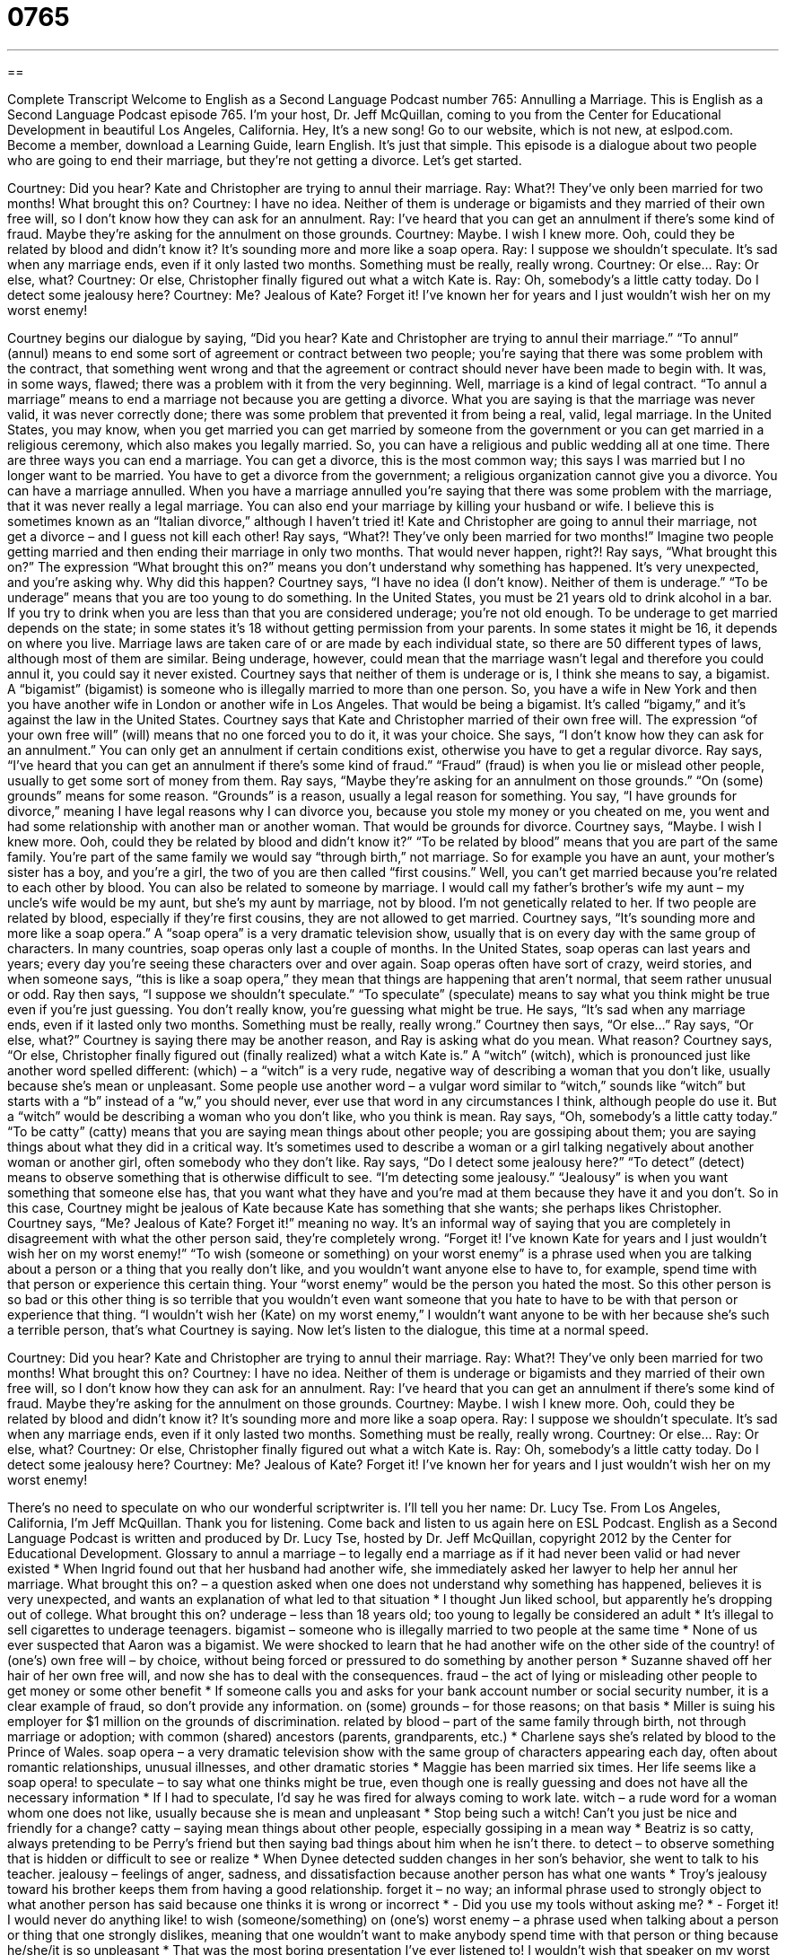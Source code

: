 = 0765
:toc: left
:toclevels: 3
:sectnums:
:stylesheet: ../../../myAdocCss.css

'''

== 

Complete Transcript
Welcome to English as a Second Language Podcast number 765: Annulling a Marriage.
This is English as a Second Language Podcast episode 765. I’m your host, Dr. Jeff McQuillan, coming to you from the Center for Educational Development in beautiful Los Angeles, California. Hey, It’s a new song!
Go to our website, which is not new, at eslpod.com. Become a member, download a Learning Guide, learn English. It’s just that simple.
This episode is a dialogue about two people who are going to end their marriage, but they’re not getting a divorce. Let’s get started.
[start of dialogue]
Courtney: Did you hear? Kate and Christopher are trying to annul their marriage.
Ray: What?! They’ve only been married for two months! What brought this on?
Courtney: I have no idea. Neither of them is underage or bigamists and they married of their own free will, so I don’t know how they can ask for an annulment.
Ray: I’ve heard that you can get an annulment if there’s some kind of fraud. Maybe they’re asking for the annulment on those grounds.
Courtney: Maybe. I wish I knew more. Ooh, could they be related by blood and didn’t know it? It’s sounding more and more like a soap opera.
Ray: I suppose we shouldn’t speculate. It’s sad when any marriage ends, even if it only lasted two months. Something must be really, really wrong.
Courtney: Or else…
Ray: Or else, what?
Courtney: Or else, Christopher finally figured out what a witch Kate is.
Ray: Oh, somebody’s a little catty today. Do I detect some jealousy here?
Courtney: Me? Jealous of Kate? Forget it! I’ve known her for years and I just wouldn’t wish her on my worst enemy!
[end of dialogue]
Courtney begins our dialogue by saying, “Did you hear? Kate and Christopher are trying to annul their marriage.” “To annul” (annul) means to end some sort of agreement or contract between two people; you’re saying that there was some problem with the contract, that something went wrong and that the agreement or contract should never have been made to begin with. It was, in some ways, flawed; there was a problem with it from the very beginning. Well, marriage is a kind of legal contract. “To annul a marriage” means to end a marriage not because you are getting a divorce. What you are saying is that the marriage was never valid, it was never correctly done; there was some problem that prevented it from being a real, valid, legal marriage. In the United States, you may know, when you get married you can get married by someone from the government or you can get married in a religious ceremony, which also makes you legally married. So, you can have a religious and public wedding all at one time.
There are three ways you can end a marriage. You can get a divorce, this is the most common way; this says I was married but I no longer want to be married. You have to get a divorce from the government; a religious organization cannot give you a divorce. You can have a marriage annulled. When you have a marriage annulled you’re saying that there was some problem with the marriage, that it was never really a legal marriage. You can also end your marriage by killing your husband or wife. I believe this is sometimes known as an “Italian divorce,” although I haven’t tried it!
Kate and Christopher are going to annul their marriage, not get a divorce – and I guess not kill each other! Ray says, “What?! They’ve only been married for two months!” Imagine two people getting married and then ending their marriage in only two months. That would never happen, right?! Ray says, “What brought this on?” The expression “What brought this on?” means you don’t understand why something has happened. It’s very unexpected, and you’re asking why. Why did this happen?
Courtney says, “I have no idea (I don’t know). Neither of them is underage.” “To be underage” means that you are too young to do something. In the United States, you must be 21 years old to drink alcohol in a bar. If you try to drink when you are less than that you are considered underage; you’re not old enough. To be underage to get married depends on the state; in some states it’s 18 without getting permission from your parents. In some states it might be 16, it depends on where you live. Marriage laws are taken care of or are made by each individual state, so there are 50 different types of laws, although most of them are similar. Being underage, however, could mean that the marriage wasn’t legal and therefore you could annul it, you could say it never existed. Courtney says that neither of them is underage or is, I think she means to say, a bigamist. A “bigamist” (bigamist) is someone who is illegally married to more than one person. So, you have a wife in New York and then you have another wife in London or another wife in Los Angeles. That would be being a bigamist. It’s called “bigamy,” and it’s against the law in the United States. Courtney says that Kate and Christopher married of their own free will. The expression “of your own free will” (will) means that no one forced you to do it, it was your choice. She says, “I don’t know how they can ask for an annulment.” You can only get an annulment if certain conditions exist, otherwise you have to get a regular divorce.
Ray says, “I’ve heard that you can get an annulment if there’s some kind of fraud.” “Fraud” (fraud) is when you lie or mislead other people, usually to get some sort of money from them. Ray says, “Maybe they’re asking for an annulment on those grounds.” “On (some) grounds” means for some reason. “Grounds” is a reason, usually a legal reason for something. You say, “I have grounds for divorce,” meaning I have legal reasons why I can divorce you, because you stole my money or you cheated on me, you went and had some relationship with another man or another woman. That would be grounds for divorce.
Courtney says, “Maybe. I wish I knew more. Ooh, could they be related by blood and didn’t know it?” “To be related by blood” means that you are part of the same family. You’re part of the same family we would say “through birth,” not marriage. So for example you have an aunt, your mother’s sister has a boy, and you’re a girl, the two of you are then called “first cousins.” Well, you can’t get married because you’re related to each other by blood. You can also be related to someone by marriage. I would call my father’s brother’s wife my aunt – my uncle’s wife would be my aunt, but she’s my aunt by marriage, not by blood. I’m not genetically related to her. If two people are related by blood, especially if they’re first cousins, they are not allowed to get married.
Courtney says, “It’s sounding more and more like a soap opera.” A “soap opera” is a very dramatic television show, usually that is on every day with the same group of characters. In many countries, soap operas only last a couple of months. In the United States, soap operas can last years and years; every day you’re seeing these characters over and over again. Soap operas often have sort of crazy, weird stories, and when someone says, “this is like a soap opera,” they mean that things are happening that aren’t normal, that seem rather unusual or odd.
Ray then says, “I suppose we shouldn’t speculate.” “To speculate” (speculate) means to say what you think might be true even if you’re just guessing. You don’t really know, you’re guessing what might be true. He says, “It’s sad when any marriage ends, even if it lasted only two months. Something must be really, really wrong.” Courtney then says, “Or else…” Ray says, “Or else, what?” Courtney is saying there may be another reason, and Ray is asking what do you mean. What reason? Courtney says, “Or else, Christopher finally figured out (finally realized) what a witch Kate is.” A “witch” (witch), which is pronounced just like another word spelled different: (which) – a “witch” is a very rude, negative way of describing a woman that you don’t like, usually because she’s mean or unpleasant. Some people use another word – a vulgar word similar to “witch,” sounds like “witch” but starts with a “b” instead of a “w,” you should never, ever use that word in any circumstances I think, although people do use it. But a “witch” would be describing a woman who you don’t like, who you think is mean.
Ray says, “Oh, somebody’s a little catty today.” “To be catty” (catty) means that you are saying mean things about other people; you are gossiping about them; you are saying things about what they did in a critical way. It’s sometimes used to describe a woman or a girl talking negatively about another woman or another girl, often somebody who they don’t like. Ray says, “Do I detect some jealousy here?” “To detect” (detect) means to observe something that is otherwise difficult to see. “I’m detecting some jealousy.” “Jealousy” is when you want something that someone else has, that you want what they have and you’re mad at them because they have it and you don’t. So in this case, Courtney might be jealous of Kate because Kate has something that she wants; she perhaps likes Christopher.
Courtney says, “Me? Jealous of Kate? Forget it!” meaning no way. It’s an informal way of saying that you are completely in disagreement with what the other person said, they’re completely wrong. “Forget it! I’ve known Kate for years and I just wouldn’t wish her on my worst enemy!” “To wish (someone or something) on your worst enemy” is a phrase used when you are talking about a person or a thing that you really don’t like, and you wouldn’t want anyone else to have to, for example, spend time with that person or experience this certain thing. Your “worst enemy” would be the person you hated the most. So this other person is so bad or this other thing is so terrible that you wouldn’t even want someone that you hate to have to be with that person or experience that thing. “I wouldn’t wish her (Kate) on my worst enemy,” I wouldn’t want anyone to be with her because she’s such a terrible person, that’s what Courtney is saying.
Now let’s listen to the dialogue, this time at a normal speed.
[start of dialogue]
Courtney: Did you hear? Kate and Christopher are trying to annul their marriage.
Ray: What?! They’ve only been married for two months! What brought this on?
Courtney: I have no idea. Neither of them is underage or bigamists and they married of their own free will, so I don’t know how they can ask for an annulment.
Ray: I’ve heard that you can get an annulment if there’s some kind of fraud. Maybe they’re asking for the annulment on those grounds.
Courtney: Maybe. I wish I knew more. Ooh, could they be related by blood and didn’t know it? It’s sounding more and more like a soap opera.
Ray: I suppose we shouldn’t speculate. It’s sad when any marriage ends, even if it only lasted two months. Something must be really, really wrong.
Courtney: Or else…
Ray: Or else, what?
Courtney: Or else, Christopher finally figured out what a witch Kate is.
Ray: Oh, somebody’s a little catty today. Do I detect some jealousy here?
Courtney: Me? Jealous of Kate? Forget it! I’ve known her for years and I just wouldn’t wish her on my worst enemy!
[end of dialogue]
There’s no need to speculate on who our wonderful scriptwriter is. I’ll tell you her name: Dr. Lucy Tse.
From Los Angeles, California, I’m Jeff McQuillan. Thank you for listening. Come back and listen to us again here on ESL Podcast.
English as a Second Language Podcast is written and produced by Dr. Lucy Tse, hosted by Dr. Jeff McQuillan, copyright 2012 by the Center for Educational Development.
Glossary
to annul a marriage – to legally end a marriage as if it had never been valid or had never existed
* When Ingrid found out that her husband had another wife, she immediately asked her lawyer to help her annul her marriage.
What brought this on? – a question asked when one does not understand why something has happened, believes it is very unexpected, and wants an explanation of what led to that situation
* I thought Jun liked school, but apparently he’s dropping out of college. What brought this on?
underage – less than 18 years old; too young to legally be considered an adult
* It’s illegal to sell cigarettes to underage teenagers.
bigamist – someone who is illegally married to two people at the same time
* None of us ever suspected that Aaron was a bigamist. We were shocked to learn that he had another wife on the other side of the country!
of (one’s) own free will – by choice, without being forced or pressured to do something by another person
* Suzanne shaved off her hair of her own free will, and now she has to deal with the consequences.
fraud – the act of lying or misleading other people to get money or some other benefit
* If someone calls you and asks for your bank account number or social security number, it is a clear example of fraud, so don’t provide any information.
on (some) grounds – for those reasons; on that basis
* Miller is suing his employer for $1 million on the grounds of discrimination.
related by blood – part of the same family through birth, not through marriage or adoption; with common (shared) ancestors (parents, grandparents, etc.)
* Charlene says she’s related by blood to the Prince of Wales.
soap opera – a very dramatic television show with the same group of characters appearing each day, often about romantic relationships, unusual illnesses, and other dramatic stories
* Maggie has been married six times. Her life seems like a soap opera!
to speculate – to say what one thinks might be true, even though one is really guessing and does not have all the necessary information
* If I had to speculate, I’d say he was fired for always coming to work late.
witch – a rude word for a woman whom one does not like, usually because she is mean and unpleasant
* Stop being such a witch! Can’t you just be nice and friendly for a change?
catty – saying mean things about other people, especially gossiping in a mean way
* Beatriz is so catty, always pretending to be Perry’s friend but then saying bad things about him when he isn’t there.
to detect – to observe something that is hidden or difficult to see or realize
* When Dynee detected sudden changes in her son’s behavior, she went to talk to his teacher.
jealousy – feelings of anger, sadness, and dissatisfaction because another person has what one wants
* Troy’s jealousy toward his brother keeps them from having a good relationship.
forget it – no way; an informal phrase used to strongly object to what another person has said because one thinks it is wrong or incorrect
* - Did you use my tools without asking me?
* - Forget it! I would never do anything like!
to wish (someone/something) on (one’s) worst enemy – a phrase used when talking about a person or thing that one strongly dislikes, meaning that one wouldn’t want to make anybody spend time with that person or thing because he/she/it is so unpleasant
* That was the most boring presentation I’ve ever listened to! I wouldn’t wish that speaker on my worst enemy!
Comprehension Questions
1. What do Kate and Christopher want to do?
a) They want to get married.
b) They want to end their marriage.
c) They want to have children.
2. What is Ray’s explanation for Courtney’s dislike of Kate?
a) He thinks she likes Christopher.
b) He thinks she hates Kate’s cat.
c) He thinks she and Kate are enemies.
Answers at bottom.
What Else Does It Mean?
of (one’s) own free will
The phrase “of (one’s) own free will,” in this podcast, means by choice, without being forced or pressured to do something by another person: “Why would anyone wear that ugly shirt of their own free will?” The phase “at will” means whenever and however a person wants, even without an explanation: “Can employees quit at will, or do they have to give two weeks’ notice?” The word “will” can refer to a person’s strong desire to do something: “Do you think he has the political will to follow through on his campaign promises?” Finally, the phrase “where there’s a will, there’s a way” is used to encourage others, meaning that if one wants something enough, one will find a way to make it happen: “Nobody believed her business would succeed, but she proved that where there’s a will, there’s a way.”
on (some) grounds
In this podcast, the phrase “on those grounds” means for those reasons or on that basis: “The company has decided to cancel your contract on the grounds of repeated delays.” The word “ground” refers to land or an area, and can be used in the plural to refer to an area used for a specific purpose. For example, “dumping grounds” are a place where garbage is left: “Factories can’t use nearby rivers as dumping grounds for their waste.” The phrase “middle ground” refers to the concepts that disagreeing parties can agree on: “They’re working with a mediator to try to find some middle ground.” Finally, the phrase “stomping ground” refers to a place where someone likes to go and feels comfortable, usually because one is very familiar with it, maybe since childhood: “He enjoys going back to the town where he grew up and exploring his old stomping ground.”
Culture Note
Celebrity Annulments
“Celebrities” (famous athletes, musicians, actors, etc.) have a “reputation” (the way someone is known or thought of) for entering very short marriages that end in divorce or annulment shortly after the wedding. Here are some of the best-known annulments among American celebrities.
On November 30, 2011, “reality show” (a television show that records people’s daily lives) “star” (famous person) Kim Kardashian filed for an annulment of her marriage to “NBA” (National Basketball Association) star Kris Humphries after they had been married for just 72 days.
Actress Renee Zellweger and country-western singer Kenny Chesney “filed for” (applied for; officially submitted the paperwork for) an annulment just four months after they were married. Fraud was “cited” (referred to) as the reason for the annulment.
NBA star Dennis Rodman filed for annulment of his marriage to “model” (an attractive person who is photographed to advertise clothing and other products) and actress Carmen Electra just nine days after they were married in a “spur-of-the-moment” (done spontaneously, without planning) wedding in Las Vegas, Nevada. The papers cited fraud and an “unsound mind” (an inability to think rationally or clearly).
Pop singer Britney Spears filed for annulment even more quickly, just 55 hours after she married her “childhood sweetheart” (someone whom one loved while still a child or teenager in school), Jason Alexander, in Las Vegas. The papers stated that the reason for annulment was that she “‘lacked’ (did not have) understanding of her actions to the extent that she was ‘incapable of’ (not able to) agreeing to the marriage.”
Comprehension Answers
1 - b
2 - a